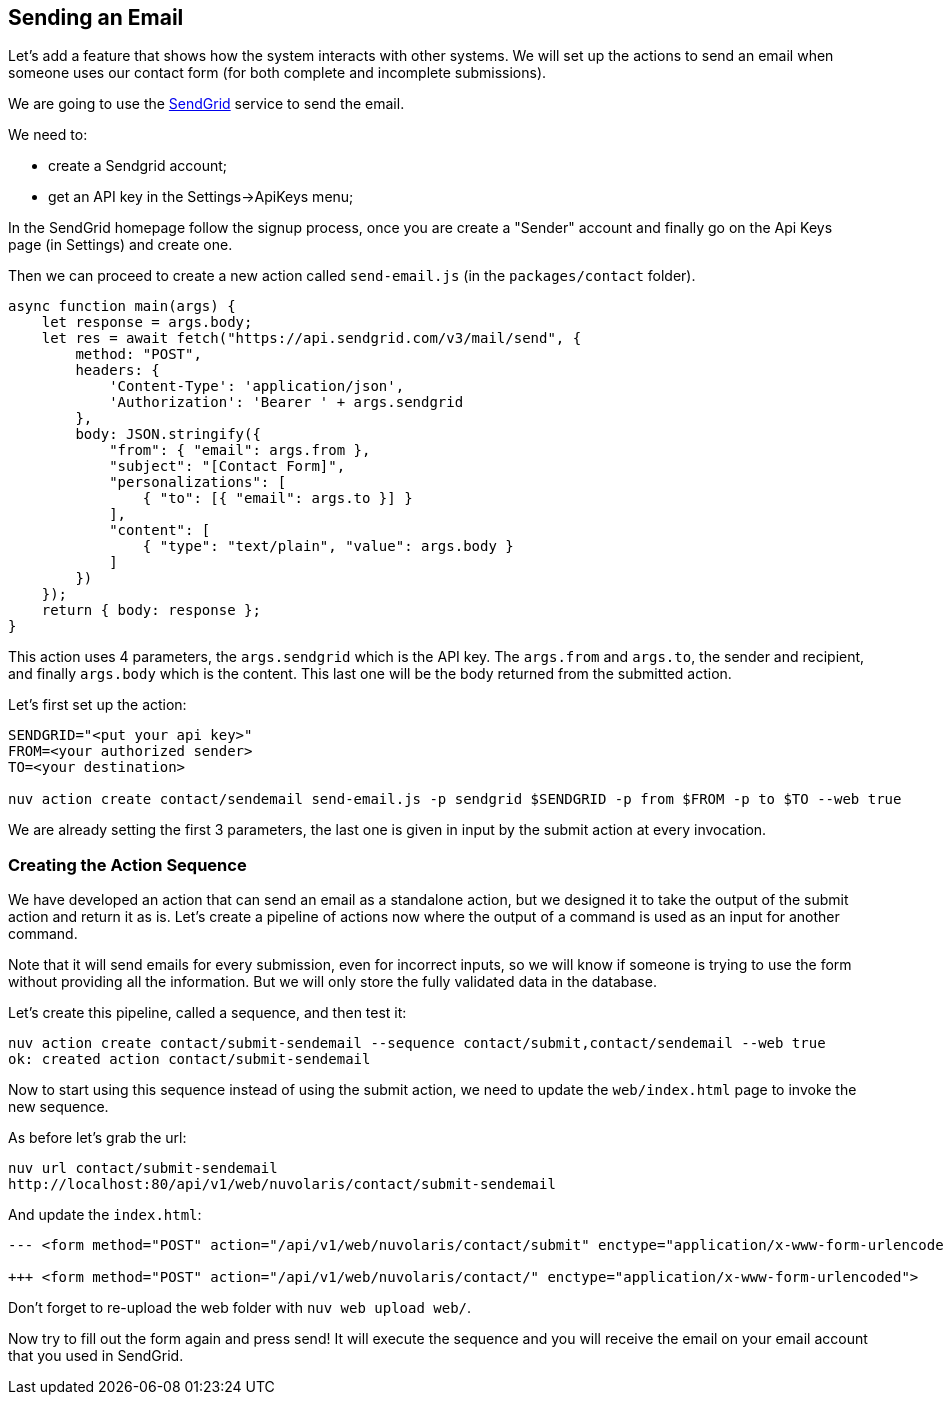 == Sending an Email

Let's add a feature that shows how the system interacts with other systems. We will set up the actions to send an email when someone uses our contact form (for both complete and incomplete submissions).

We are going to use the https://sendgrid.com[SendGrid] service to send the email.

We need to:

* create a Sendgrid account;
* get an API key in the Settings->ApiKeys menu;

In the SendGrid homepage follow the signup process, once you are create a "Sender" account and finally go on the Api Keys page (in Settings) and create one.

Then we can proceed to create a new action called `send-email.js` (in the `packages/contact` folder).

[source,javascript]
----
async function main(args) {
    let response = args.body;
    let res = await fetch("https://api.sendgrid.com/v3/mail/send", {
        method: "POST",
        headers: {
            'Content-Type': 'application/json',
            'Authorization': 'Bearer ' + args.sendgrid
        },
        body: JSON.stringify({
            "from": { "email": args.from },
            "subject": "[Contact Form]",
            "personalizations": [
                { "to": [{ "email": args.to }] }
            ],
            "content": [
                { "type": "text/plain", "value": args.body }
            ]
        })
    });
    return { body: response };
}
----

This action uses 4 parameters, the `args.sendgrid` which is the API key. The `args.from` and `args.to`, the sender and recipient, and finally `args.body` which is the content. This last one will be the body returned from the submitted action.

Let's first set up the action:

[source,bash]
----
SENDGRID="<put your api key>"
FROM=<your authorized sender>
TO=<your destination>

nuv action create contact/sendemail send-email.js -p sendgrid $SENDGRID -p from $FROM -p to $TO --web true
----

We are already setting the first 3 parameters, the last one is given in input by the submit action at every invocation.

=== Creating the Action Sequence

We have developed an action that can send an email as a standalone action, but we designed it to take the output of the submit action and return it as is. Let's create a pipeline of actions now where the output of a command is used as an input for another command.

Note that it will send emails for every submission, even for incorrect inputs, so we will know if someone is trying to use the form without providing all the information. But we will only store the fully validated data in the database. 

Let's create this pipeline, called a sequence, and then test it:

[source,bash]
----
nuv action create contact/submit-sendemail --sequence contact/submit,contact/sendemail --web true
ok: created action contact/submit-sendemail
----

Now to start using this sequence instead of using the submit action, we need to update the `web/index.html` page to invoke the new sequence.

As before let's grab the url:

[source,bash]
----
nuv url contact/submit-sendemail
http://localhost:80/api/v1/web/nuvolaris/contact/submit-sendemail
----

And update the `index.html`:

[source,html]
----
--- <form method="POST" action="/api/v1/web/nuvolaris/contact/submit" enctype="application/x-www-form-urlencoded">

+++ <form method="POST" action="/api/v1/web/nuvolaris/contact/" enctype="application/x-www-form-urlencoded">
----

Don't forget to re-upload the web folder with `nuv web upload web/`.


Now try to fill out the form again and press send! It will execute the sequence and you will receive the email on your email account that you used in SendGrid.

